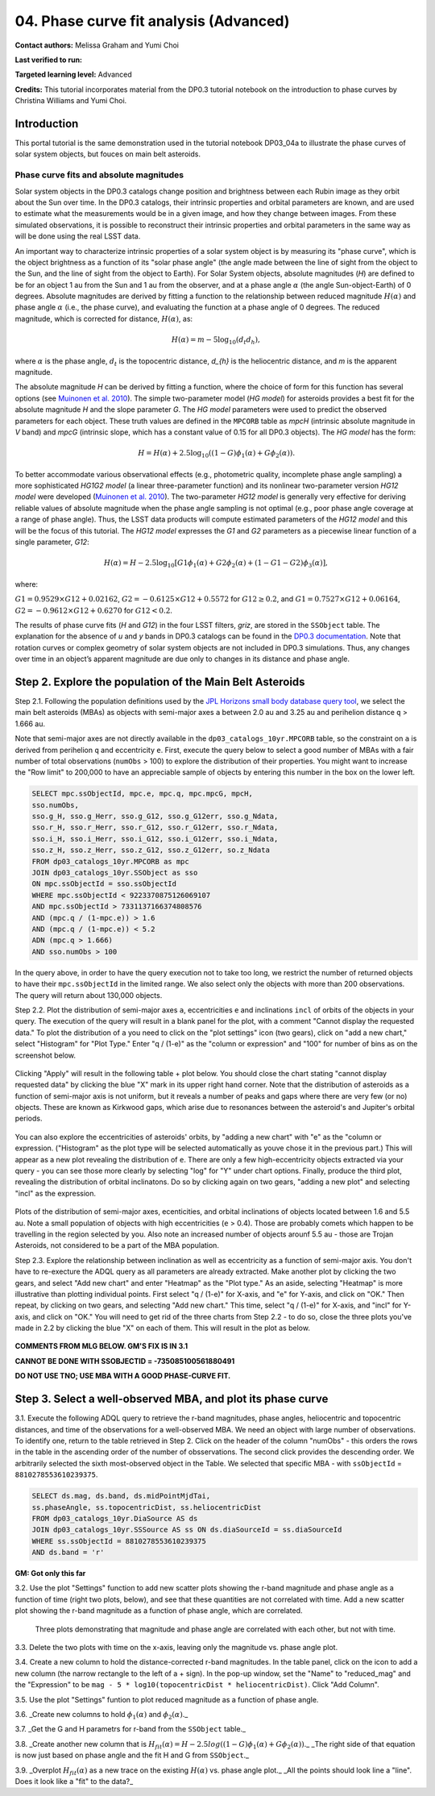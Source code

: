 .. Review the README on instructions to contribute.
.. Review the style guide to keep a consistent approach to the documentation.
.. Static objects, such as figures, should be stored in the _static directory. Review the _static/README on instructions to contribute.
.. Do not remove the comments that describe each section. They are included to provide guidance to contributors.
.. Do not remove other content provided in the templates, such as a section. Instead, comment out the content and include comments to explain the situation. For example:
	- If a section within the template is not needed, comment out the section title and label reference. Do not delete the expected section title, reference or related comments provided from the template.
    - If a file cannot include a title (surrounded by ampersands (#)), comment out the title from the template and include a comment explaining why this is implemented (in addition to applying the ``title`` directive).

.. This is the label that can be used for cross referencing this file.
.. Recommended title label format is "Directory Name"-"Title Name" -- Spaces should be replaced by hyphens.
.. _Tutorials-Examples-DP0-3-Portal-1:
.. Each section should include a label for cross referencing to a given area.
.. Recommended format for all labels is "Title Name"-"Section Name" -- Spaces should be replaced by hyphens.
.. To reference a label that isn't associated with an reST object such as a title or figure, you must include the link and explicit title using the syntax :ref:`link text <label-name>`.
.. A warning will alert you of identical labels during the linkcheck process.


#######################################
04. Phase curve fit analysis (Advanced)
#######################################

.. This section should provide a brief, top-level description of the page.

**Contact authors:** Melissa Graham and Yumi Choi

**Last verified to run:** 

**Targeted learning level:** Advanced

**Credits:** This tutorial incorporates material from the DP0.3 tutorial notebook on the introduction 
to phase curves by Christina Williams and Yumi Choi.


.. _DP0-3-Portal-3-Intro:

Introduction
============

This portal tutorial is the same demonstration used in the tutorial notebook DP03_04a to illustrate the 
phase curves of solar system objects, but fouces on main belt asteroids.

Phase curve fits and absolute magnitudes
----------------------------------------

Solar system objects in the DP0.3 catalogs change position and brightness between each Rubin image as they orbit about
the Sun over time. In the DP0.3 catalogs, their intrinsic properties and orbital parameters are known, and are used to 
estimate what the measurements would be in a given image, and how they change between images. From these simulated 
observations, it is possible to reconstruct their intrinsic properties and orbital parameters in the same way as will 
be done using the real LSST data. 

An important way to characterize intrinsic properties of a solar system object is by measuring its "phase curve", 
which is the object brightness as a function of its "solar phase angle" (the angle made between the line of sight 
from the object to the Sun, and the line of sight from the object to Earth). For Solar System objects, absolute 
magnitudes (`H`) are defined to be for an object 1 au from the Sun and 1 au from the observer, and at a phase 
angle :math:`\alpha` (the angle Sun-object-Earth) of 0 degrees. Absolute magnitudes are derived by fitting a 
function to the relationship between reduced magnitude :math:`H(\alpha)` and phase angle :math:`\alpha` 
(i.e., the phase curve), and evaluating the function at a phase angle of 0 degrees. The reduced magnitude, 
which is corrected for distance, :math:`H(\alpha)`, as:

.. math::

    H(\alpha) = m - 5 \log_{10}(d_{t} d_{h}),

where :math:`\alpha` is the phase angle, :math:`d_{t}` is the topocentric distance, 
`d_{h}` is the heliocentric distance, and `m` is the apparent magnitude.

The absolute magnitude `H` can be derived by fitting a function, where the choice of 
form for this function has several options 
(see `Muinonen et al. 2010 <https://ui.adsabs.harvard.edu/abs/2010Icar..209..542M>`_). 
The simple two-parameter model (`HG model`) for asteroids provides a best fit for the absolute magnitude `H` and
the slope parameter `G`. The `HG model` parameters were used to predict the observed parameters for each object. 
These truth values are defined in the ``MPCORB`` table as `mpcH` (intrinsic absolute magnitude in `V` band) and 
`mpcG` (intrinsic slope, which has a constant value of 0.15 for all DP0.3 objects). The `HG model` has the form:

.. math::

    H = H(\alpha) + 2.5 \log_{10}((1-G)\phi_1(\alpha) + G\phi_2(\alpha)).

To better accommodate various observational effects (e.g., photometric quality, incomplete phase angle sampling) 
a more sophisticated `HG1G2 model` (a linear three-parameter function) and its nonlinear two-parameter version 
`HG12 model` were developed (`Muinonen et al. 2010 <https://ui.adsabs.harvard.edu/abs/2010Icar..209..542M>`_). 
The two-parameter `HG12 model` is generally very effective for deriving reliable values of absolute magnitude when 
the phase angle sampling is not optimal (e.g., poor phase angle coverage at a range of phase angle). Thus, the LSST 
data products will compute estimated parameters of the `HG12 model` and this will be the focus of this tutorial. 
The `HG12 model` expresses the `G1` and `G2` parameters as a piecewise linear function of a single parameter, `G12`:

.. math::

    H(\alpha) = H − 2.5 \log_{10}[G1\phi_1(\alpha)+G2\phi_2(\alpha) + (1-G1-G2)\phi_3(\alpha)], 

where:

:math:`G1 = 0.9529 \times G12 + 0.02162`, :math:`G2 = -0.6125 \times G12 + 0.5572` for :math:`G12 \ge 0.2`, and 
:math:`G1 = 0.7527 \times G12 + 0.06164`, :math:`G2 = -0.9612 \times G12 + 0.6270` for :math:`G12 < 0.2`.

The results of phase curve fits (`H` and `G12`) in the four LSST filters, `griz`, are stored in the ``SSObject`` table. 
The explanation for the absence of `u` and `y` bands in DP0.3 catalogs can be found in the `DP0.3 documentation 
<https://dp0-3.lsst.io/data-products-dp0-3/data-simulation-dp0-3.html>`_.
Note that rotation curves or complex geometry of solar system objects are not included in DP0.3 simulations. 
Thus, any changes over time in an object’s apparent magnitude are due only to changes in its distance and phase angle.

.. _DP0-3-Portal-4-Step-2:  

Step 2. Explore the population of the Main Belt Asteroids
=========================================================

Step 2.1. Following the population definitions used by the 
`JPL Horizons small body database query tool <https://ssd.jpl.nasa.gov/tools/sbdb_query.html>`_, we select the main belt asteroids (MBAs) 
as objects with semi-major axes ``a`` between 2.0 au and 3.25 au and perihelion distance ``q`` > 1.666 au.
  
Note that semi-major axes are not directly available in the ``dp03_catalogs_10yr.MPCORB`` table, so the constraint 
on ``a`` is derived from perihelion ``q`` and eccentricity ``e``.  
First, execute the query below to select a good number of MBAs with a fair number of total observations (``numObs`` > 100) 
to explore the distribution of their properties. You might want to increase the "Row limit" to 200,000 to have an appreciable sample 
of objects by entering this number in the box on the lower left.  

.. code-block:: SQL 

    SELECT mpc.ssObjectId, mpc.e, mpc.q, mpc.mpcG, mpcH, 
    sso.numObs,
    sso.g_H, sso.g_Herr, sso.g_G12, sso.g_G12err, sso.g_Ndata, 
    sso.r_H, sso.r_Herr, sso.r_G12, sso.r_G12err, sso.r_Ndata,
    sso.i_H, sso.i_Herr, sso.i_G12, sso.i_G12err, sso.i_Ndata, 
    sso.z_H, sso.z_Herr, sso.z_G12, sso.z_G12err, so.z_Ndata
    FROM dp03_catalogs_10yr.MPCORB as mpc 
    JOIN dp03_catalogs_10yr.SSObject as sso 
    ON mpc.ssObjectId = sso.ssObjectId 
    WHERE mpc.ssObjectId < 9223370875126069107 
    AND mpc.ssObjectId > 7331137166374808576 
    AND (mpc.q / (1-mpc.e)) > 1.6 
    AND (mpc.q / (1-mpc.e)) < 5.2
    ADN (mpc.q > 1.666)
    AND sso.numObs > 100 

In the query above, in order to have the query execution not to take too long, we restrict the number of returned objects to have their ``mpc.ssObjectId`` in the limited range.  
We also select only the objects with more than 200 observations.  The query will return about 130,000 objects.  

Step 2.2.  Plot the distribution of semi-major axes ``a``, eccentricities ``e`` and inclinations ``incl`` of orbits of the objects in your query.  
The execution of the query will result in a blank panel for the plot, with a comment "Cannot display the requested data."  
To plot the distribution of ``a`` you need to click on the "plot settings" icon (two gears), click on "add a new chart,"  select "Histogram" for "Plot Type."  
Enter "q / (1-e)" as the "column or expression" and "100" for number of bins as on the screenshot below.  

.. figure:: /_static/portal_tut04_step02a.png
    :width: 400
    :name: portal_tut04_step02a
    :alt: A screenshot illustrating the selection of plot parameters to plot the histogram of the distribution of semi-major axes of the Main Belt Asteroids.


Clicking "Apply" will result in the following table + plot below.  
You should close the chart stating "cannot display requested data" by clicking the blue "X" mark in its upper right hand corner.  
Note that the distribution of asteroids as a function of semi-major axis is not uniform, but it reveals a number of peaks and gaps where there are very few (or no) objects. 
These are known as Kirkwood gaps, which arise due to resonances between the asteroid's and Jupiter's orbital periods.  

.. figure:: /_static/portal_tut04_step02b.png
    :width: 600
    :name: portal_tut04_step02b
    :alt: A screenshot illustrating the the distribution of semi-major axes of the Main Belt Asteroids.  


You can also explore the eccentricities of asteroids' orbits, by "adding a new chart" with "e" as the "column or expression.  
("Histogram" as the plot type will be selected automatically as youve chose it in the previous part.)  
This will appear as a new plot revealing the distribution of ``e``.  
There are only a few high-eccentricity objects extracted via your query - you can see those more clearly by selecting "log" for "Y" under chart options.  
Finally, produce the third plot, revealing the distribution of orbital inclinatons.  
Do so by clicking again on two gears, "adding a new plot" and selecting "incl" as the expression.  

.. figure:: /_static/portal_tut04_step02c.png
    :width: 600
    :name: portal_tut04_step02b
    :alt: A screenshot illustrating the the distribution of semi-major axes, orbital ellipticities, and orbital inclinations of the Main Belt Asteroids.  


Plots of the distribution of semi-major axes, ecenticities, and orbital inclinations of objects located between 1.6 and 5.5 au.  
Note a small population of objects with high eccentricities (``e`` > 0.4).  
Those are probably comets which happen to be travelling in the region selected by you.  
Also note an increased number of objects arounf 5.5 au - those are Trojan Asteroids, not considered to be a part of the MBA population.  

Step 2.3.  Explore the relationship between inclination as well as eccentricity as a function of semi-major axis.  
You don't have to re-execture the ADQL query as all parameters are already extracted.  
Make another plot by clicking the two gears, and select "Add new chart" and enter "Heatmap" as the "Plot type."  
As an aside, selecting "Heatmap" is more illustrative than plotting individual points.  
First select "q / (1-e)" for X-axis, and "e" for Y-axis, and click on "OK."  Then repeat, by clicking on two gears, and selecting "Add new chart."  
This time, select "q / (1-e)" for X-axis, and "incl" for Y-axis, and click on "OK."  
You will need to get rid of the three charts from Step 2.2 - to do so, close the three plots you've made in 2.2 by clicking the blue "X" on each of them.  
This will result in the plot as below.  

.. figure:: /_static/portal_tut04_step02d.png
    :width: 600
    :name: portal_tut04_step02d
    :alt: A screenshot illustrating the the distribution eccentricity (left) and orbital inclination (right) as a function of semi-major axes of the Main Belt Asteroids.  

**COMMENTS FROM MLG BELOW.  GM'S FIX IS IN 3.1**

**CANNOT BE DONE WITH SSOBJECTID = -735085100561880491**

**DO NOT USE TNO; USE MBA WITH A GOOD PHASE-CURVE FIT.**

.. _DP0-3-Portal-4-Step-3:  

Step 3. Select a well-observed MBA, and plot its phase curve
============================================================

3.1. Execute the following ADQL query to retrieve the r-band magnitudes, phase angles,
heliocentric and topocentric distances, and time of the observations for a well-observed MBA.  
We need an object with large number of observations.  
To identify one, return to the table retrieved in Step 2.  
Click on the header of the column "numObs" - this orders the rows in the table in the ascending order of the number of obsservations.  
The second click provides the descending order.  
We arbitrarily selected the sixth most-observed object in the Table.  
We selected that specific MBA - with ``ssObjectId`` = ``8810278553610239375``.

.. code-block:: SQL 

    SELECT ds.mag, ds.band, ds.midPointMjdTai, 
    ss.phaseAngle, ss.topocentricDist, ss.heliocentricDist 
    FROM dp03_catalogs_10yr.DiaSource AS ds 
    JOIN dp03_catalogs_10yr.SSSource AS ss ON ds.diaSourceId = ss.diaSourceId
    WHERE ss.ssObjectId = 8810278553610239375
    AND ds.band = 'r'

**GM:  Got only this far**

3.2. Use the plot "Settings" function to add new scatter plots showing the r-band magnitude and phase angle
as a function of time (right two plots, below), and see that these quantities are not correlated with time.
Add a new scatter plot showing the r-band magnitude as a function of phase angle, which are correlated.

.. figure:: /_static/MLG_portal_tut03_step03a.png
    :name: portal_tut03_step03a
    :alt: A screenshot of three plots showing magnitude and phase angle are not correlated with time, and that magnitude is correlated with phase angle.

    Three plots demonstrating that magnitude and phase angle are correlated with each other, but not with time.

3.3. Delete the two plots with time on the x-axis, leaving only the magnitude vs. phase angle plot.

3.4. Create a new column to hold the distance-corrected r-band magnitudes.
In the table panel, click on the icon to add a new column (the narrow rectangle to the left of a + sign).
In the pop-up window, set the "Name" to "reduced_mag" and the "Expression" to be ``mag - 5 * log10(topocentricDist * heliocentricDist)``.
Click "Add Column".

3.5. Use the plot "Settings" funtion to plot reduced magnitude as a function of phase angle.

3.6. _Create new columns to hold :math:`\phi_1(\alpha)` and :math:`\phi_2(\alpha)`._

3.7. _Get the G and H parametrs for r-band from the ``SSObject`` table._

3.8. _Create another new column that is :math:`H_{fit}(\alpha) = H - 2.5 log((1-G)\phi_1(\alpha) +G \phi_2(\alpha))`._
_The right side of that equation is now just based on phase angle and the fit H and G from ``SSObject``._

3.9. _Overplot :math:`H_{fit}(\alpha)` as a new trace on the existing :math:`H(\alpha)` vs. phase angle plot._
_All the points should look line a "line". Does it look like a "fit" to the data?_


